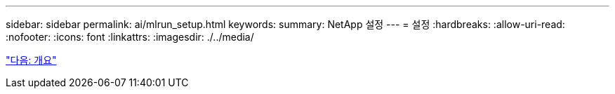 ---
sidebar: sidebar 
permalink: ai/mlrun_setup.html 
keywords:  
summary: NetApp 설정 
---
= 설정
:hardbreaks:
:allow-uri-read: 
:nofooter: 
:icons: font
:linkattrs: 
:imagesdir: ./../media/


link:mlrun_setup_overview.html["다음: 개요"]
